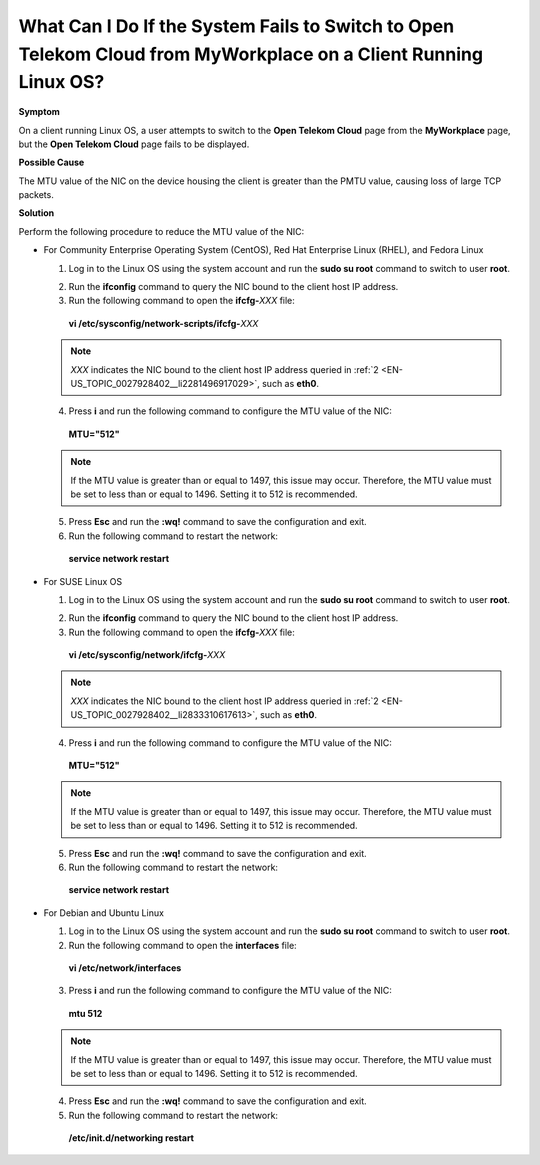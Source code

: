 What Can I Do If the System Fails to Switch to Open Telekom Cloud from MyWorkplace on a Client Running Linux OS?
================================================================================================================

**Symptom**

On a client running Linux OS, a user attempts to switch to the **Open Telekom Cloud** page from the **MyWorkplace** page, but the **Open Telekom Cloud** page
fails to be displayed.

**Possible Cause**

The MTU value of the NIC on the device housing the client is greater than the PMTU value, causing loss of large TCP packets.

**Solution**

Perform the following procedure to reduce the MTU value of the NIC:

-  For Community Enterprise Operating System (CentOS), Red Hat Enterprise Linux (RHEL), and Fedora Linux

   1. Log in to the Linux OS using the system account and run the **sudo su root** command to switch to user **root**.

   .. _EN-US_TOPIC_0027928402__li2281496917029:

   2. Run the **ifconfig** command to query the NIC bound to the client host IP address.

   3. Run the following command to open the **ifcfg-**\ *XXX* file:

   ..

      **vi /etc/sysconfig/network-scripts/ifcfg-**\ *XXX*

   .. note::

      *XXX* indicates the NIC bound to the client host IP address queried in :ref:`2 <EN-US_TOPIC_0027928402__li2281496917029>`, such as **eth0**.

   4. Press **i** and run the following command to configure the MTU value of the NIC:

   ..

      **MTU="512"**

   .. note::

      If the MTU value is greater than or equal to 1497, this issue may occur. Therefore, the MTU value must be set to less than or equal to 1496. Setting it to
      512 is recommended.

   5. Press **Esc** and run the **:wq!** command to save the configuration and exit.

   6. Run the following command to restart the network:

   ..

      **service network restart**

-  For SUSE Linux OS

   1. Log in to the Linux OS using the system account and run the **sudo su root** command to switch to user **root**.

   .. _EN-US_TOPIC_0027928402__li2833310617613:

   2. Run the **ifconfig** command to query the NIC bound to the client host IP address.

   3. Run the following command to open the **ifcfg-**\ *XXX* file:

   ..

      **vi /etc/sysconfig/network/ifcfg-**\ *XXX*

   .. note::

      *XXX* indicates the NIC bound to the client host IP address queried in :ref:`2 <EN-US_TOPIC_0027928402__li2833310617613>`, such as **eth0**.

   4. Press **i** and run the following command to configure the MTU value of the NIC:

   ..

      **MTU="512"**

   .. note::

      If the MTU value is greater than or equal to 1497, this issue may occur. Therefore, the MTU value must be set to less than or equal to 1496. Setting it to
      512 is recommended.

   5. Press **Esc** and run the **:wq!** command to save the configuration and exit.

   6. Run the following command to restart the network:

   ..

      **service network restart**

-  For Debian and Ubuntu Linux

   1. Log in to the Linux OS using the system account and run the **sudo su root** command to switch to user **root**.

   2. Run the following command to open the **interfaces** file:

   ..

      **vi /etc/network/interfaces**

   3. Press **i** and run the following command to configure the MTU value of the NIC:

   ..

      **mtu 512**

   .. note::

      If the MTU value is greater than or equal to 1497, this issue may occur. Therefore, the MTU value must be set to less than or equal to 1496. Setting it to
      512 is recommended.

   4. Press **Esc** and run the **:wq!** command to save the configuration and exit.

   5. Run the following command to restart the network:

   ..

      **/etc/init.d/networking restart**
